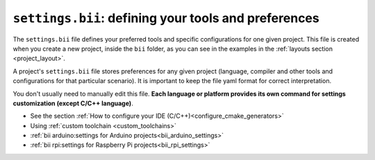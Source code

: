 .. _settings_bii:

``settings.bii``: defining your tools and preferences
======================================================

The ``settings.bii`` file defines your preferred tools and specific configurations for one given project. This file is created when you create a new project, inside the ``bii`` folder, as you can see in the examples in the :ref:`layouts section <project_layout>`.

A project's ``settings.bii`` file stores preferences for any given project (language, compiler and other tools and configurations for that particular scenario). It is important to keep the file yaml format for correct interpretation.

You don't usually need to manually edit this file. **Each language or platform provides its own command for settings customization (except C/C++ language)**.


.. container:: todo

	* See the section :ref:`How to configure your IDE (C/C++)<configure_cmake_generators>`
	* Using :ref:`custom toolchain <custom_toolchains>`
	* :ref:`bii arduino:settings for Arduino projects<bii_arduino_settings>`
	* :ref:`bii rpi:settings for Raspberry Pi projects<bii_rpi_settings>`

